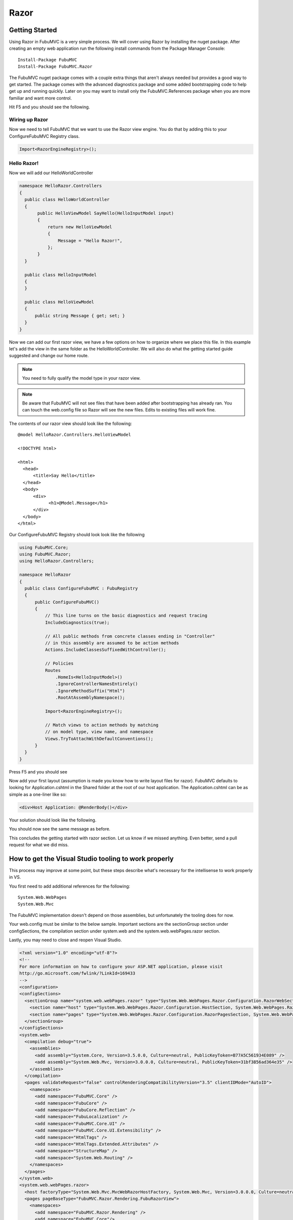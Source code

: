 =====
Razor
=====

Getting Started
===============

Using Razor in FubuMVC is a very simple process. We will cover using Razor by
installing the nuget package. After creating an empty web application run the
following install commands from the Package Manager Console::

    Install-Package FubuMVC
    Install-Package FubuMVC.Razor

The FubuMVC nuget package comes with a couple extra things that aren't always
needed but provides a good way to get started. The package comes with the
advanced diagnostics package and some added bootstrapping code to help get
up and running quickly. Later on you may want to install only the 
FubuMVC.References package when you are more familiar and want more control.

Hit F5 and you should see the following.

.. image:: ../images/fresh_nuget_install.png
   :alt: Fresh FubuMVC Nuget Install.

Wiring up Razor
---------------

Now we need to tell FubuMVC that we want to use the Razor view engine. You
do that by adding this to your ConfigureFubuMVC Registry class.

.. code-block:: csharp

   Import<RazorEngineRegistry>();

Hello Razor!
------------

Now we will add our HelloWorldController

.. code-block:: csharp

  namespace HelloRazor.Controllers
  {
    public class HelloWorldController
    {
         public HelloViewModel SayHello(HelloInputModel input)
         {
             return new HelloViewModel
             {
                 Message = "Hello Razor!",
             };
         }
    }

    public class HelloInputModel
    {
    }

    public class HelloViewModel
    {
        public string Message { get; set; }
    }
  }

Now we can add our first razor view, we have a few options on how to organize
where we place this file. In this example let's add the view in the same
folder as the HelloWorldController. We will also do what the getting started
guide suggested and change our home route.

.. note::

  You need to fully qualify the model type in your razor view.

.. note::

  Be aware that FubuMVC will not see files that have been added after
  bootstrapping has already ran. You can touch the web.config file so
  Razor will see the new files. Edits to existing files will work fine.

The contents of our razor view should look like the following::

  @model HelloRazor.Controllers.HelloViewModel

  <!DOCTYPE html>

  <html>
    <head>
        <title>Say Hello</title>
    </head>
    <body>
        <div>
              <h1>@Model.Message</h1>
        </div>
    </body>
  </html>

Our ConfigureFubuMVC Registry should look look like the following

.. code-block:: csharp

  using FubuMVC.Core;
  using FubuMVC.Razor;
  using HelloRazor.Controllers;

  namespace HelloRazor
  {
    public class ConfigureFubuMVC : FubuRegistry
    {
        public ConfigureFubuMVC()
        {
            // This line turns on the basic diagnostics and request tracing
            IncludeDiagnostics(true);

            // All public methods from concrete classes ending in "Controller"
            // in this assembly are assumed to be action methods
            Actions.IncludeClassesSuffixedWithController();

            // Policies
            Routes
                .HomeIs<HelloInputModel>()
                .IgnoreControllerNamesEntirely()
                .IgnoreMethodSuffix("Html")
                .RootAtAssemblyNamespace();

            Import<RazorEngineRegistry>();

            // Match views to action methods by matching
            // on model type, view name, and namespace
            Views.TryToAttachWithDefaultConventions();
        }
    }
  }

Press F5 and you should see

.. image:: ../images/first_hello_razor.png
   :alt: first hello razor.

Now add your first layout (assumption is made you know how to write layout
files for razor). FubuMVC defaults to looking for Application.cshtml
in the Shared folder at the root of our host application. The Application.cshtml
can be as simple as a one-liner like so:

.. code-block:: html

  <div>Host Application: @RenderBody()</div>

Your solution should look like the following.

.. image:: ../images/organization_razor.png
   :alt: organized razor files.

You should now see the same message as before.

This concludes the getting started with razor section. Let us know if we
missed anything. Even better, send a pull request for what we did miss.

How to get the Visual Studio tooling to work properly
=====================================================

This process may improve at some point, but these steps describe what's
necessary for the intellisense to work properly in VS.

You first need to add additional references for the following::

  System.Web.WebPages
  System.Web.Mvc

The FubuMVC implementation doesn't depend on those assemblies, but unfortunately
the tooling does for now.

Your web.config must be similar to the below sample. Important sections are the 
sectionGroup section under configSections, the compilation section under system.web 
and the system.web.webPages.razor section.

Lastly, you may need to close and reopen Visual Studio.

.. code-block:: xml

  <?xml version="1.0" encoding="utf-8"?>
  <!--
  For more information on how to configure your ASP.NET application, please visit
  http://go.microsoft.com/fwlink/?LinkId=169433
  -->
  <configuration>
  <configSections>
    <sectionGroup name="system.web.webPages.razor" type="System.Web.WebPages.Razor.Configuration.RazorWebSectionGroup, System.Web.WebPages.Razor, Version=1.0.0.0, Culture=neutral, PublicKeyToken=31BF3856AD364E35">
      <section name="host" type="System.Web.WebPages.Razor.Configuration.HostSection, System.Web.WebPages.Razor, Version=1.0.0.0, Culture=neutral, PublicKeyToken=31BF3856AD364E35" requirePermission="false" />
      <section name="pages" type="System.Web.WebPages.Razor.Configuration.RazorPagesSection, System.Web.WebPages.Razor, Version=1.0.0.0, Culture=neutral, PublicKeyToken=31BF3856AD364E35" requirePermission="false" />
    </sectionGroup>
  </configSections>
  <system.web>
    <compilation debug="true">
      <assemblies>
        <add assembly="System.Core, Version=3.5.0.0, Culture=neutral, PublicKeyToken=B77A5C561934E089" />
        <add assembly="System.Web.Mvc, Version=3.0.0.0, Culture=neutral, PublicKeyToken=31bf3856ad364e35" />
      </assemblies>
    </compilation>
    <pages validateRequest="false" controlRenderingCompatibilityVersion="3.5" clientIDMode="AutoID">
      <namespaces>
        <add namespace="FubuMVC.Core" />
        <add namespace="FubuCore" />
        <add namespace="FubuCore.Reflection" />
        <add namespace="FubuLocalization" />
        <add namespace="FubuMVC.Core.UI" />
        <add namespace="FubuMVC.Core.UI.Extensibility" />
        <add namespace="HtmlTags" />
        <add namespace="HtmlTags.Extended.Attributes" />
        <add namespace="StructureMap" />
        <add namespace="System.Web.Routing" />
      </namespaces>
    </pages>
  </system.web>
  <system.web.webPages.razor>
    <host factoryType="System.Web.Mvc.MvcWebRazorHostFactory, System.Web.Mvc, Version=3.0.0.0, Culture=neutral, PublicKeyToken=31BF3856AD364E35" />
    <pages pageBaseType="FubuMVC.Razor.Rendering.FubuRazorView">
      <namespaces>
        <add namespace="FubuMVC.Razor.Rendering" />
        <add namespace="FubuMVC.Core"/>
        <add namespace="FubuMVC.Core.UI"/>
      </namespaces>
    </pages>
  </system.web.webPages.razor>
  <system.webServer>
    <validation validateIntegratedModeConfiguration="false" />
    <modules runAllManagedModulesForAllRequests="true">
      <!-- To prevent static content from being run thru ASP.NET, we want to set runAllManagedModulesForAllRequests="false"
			   However, UrlRoutingModel will stop working, unless you patch IIS to support extensionless routing (introduced in .NET 4)
			   Download the patch at http://support.microsoft.com/kb/980368  -->
      <remove name="UrlRoutingModule" />
      <add name="UrlRoutingModule" type="System.Web.Routing.UrlRoutingModule, System.Web, Version=4.0.0.0, Culture=neutral, PublicKeyToken=b03f5f7f11d50a3a" preCondition="managedHandler" />
    </modules>
    <handlers>
      <add name="UrlRoutingHandler" preCondition="integratedMode" verb="*" path="UrlRouting.axd" type="System.Web.HttpForbiddenHandler, System.Web, Version=2.0.0.0, Culture=neutral, PublicKeyToken=b03f5f7f11d50a3a" />
    </handlers>
  </system.webServer>
  <location path="Content" allowOverride="true">
    <system.web>
      <authorization>
        <allow users="*" />
      </authorization>
    </system.web>
  </location>
  <location path="_content" allowOverride="true">
    <system.web>
      <authorization>
        <allow users="*" />
      </authorization>
    </system.web>
  </location>
  <location path="fubu-content">
    <system.web>
      <authorization>
        <deny users="*" />
      </authorization>
    </system.web>
  </location>
  </configuration>
